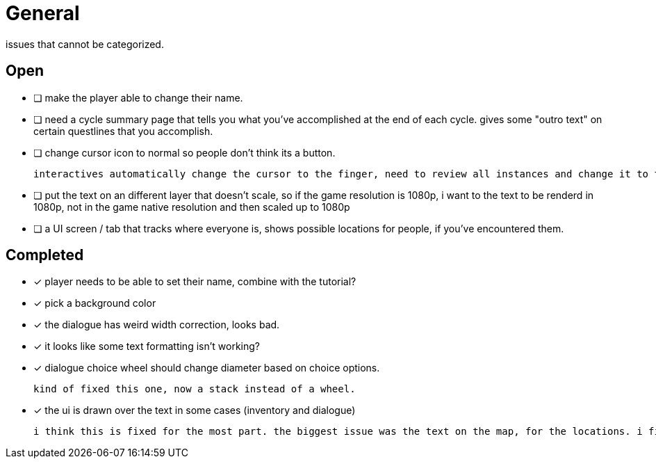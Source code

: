 = General

issues that cannot be categorized.

== Open

* [ ] make the player able to change their name.

* [ ] need a cycle summary page that tells you what you've accomplished at the end of each cycle. gives some "outro text" on certain questlines that you accomplish.

* [ ] change cursor icon to normal so people don't think its a button.

	interactives automatically change the cursor to the finger, need to review all instances and change it to the normal curser (because i use interactives as a way to disable other interactives ...) so that the cursor actually expresses whats going on.


* [ ] put the text on an different layer that doesn't scale, so if the game resolution is 1080p, i want to the text to be renderd in 1080p, not in the game native resolution and then scaled up to 1080p

* [ ] a UI screen / tab that tracks where everyone is, shows possible locations for people, if you've encountered them.

== Completed

* [x] player needs to be able to set their name, combine with the tutorial?
* [x] pick a background color
* [x] the dialogue has weird width correction, looks bad.
* [x] it looks like some text formatting isn't working?
* [x] dialogue choice wheel should change diameter based on choice options.

	kind of fixed this one, now a stack instead of a wheel.

* [x] the ui is drawn over the text in some cases (inventory and dialogue)

	i think this is fixed for the most part. the biggest issue was the text on the map, for the locations. i fixed this when i updated the location font.

